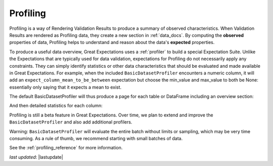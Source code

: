 .. _profiling:

##############
Profiling
##############

Profiling is a way of Rendering Validation Results to produce a summary of observed characteristics. When Validation
Results are rendered as Profiling data, they create a new section in :ref:`data_docs`. By computing the **observed**
properties of data, Profiling helps to understand and reason about the data's **expected** properties.

To produce a useful data overview, Great Expectations uses a :ref:`profiler` to build a special Expectation Suite.
Unlike the Expectations that are typically used for data validation, expectations for Profiling do not necessarily
apply any constraints. They can simply identify statistics or other data characteristics that should be evaluated and
made available in Great Expectations. For example, when the included ``BasicDatasetProfiler`` encounters a numeric
column, it will add an ``expect_column_mean_to_be_between`` expectation but choose the min_value and max_value to
both be None: essentially only saying that it expects a mean to exist.

The default BasicDatasetProfiler will thus produce a page for each table or DataFrame including an overview section:

.. image:: ../images/movie_db_profiling_screenshot_2.jpg

And then detailed statistics for each column:

.. image:: ../images/movie_db_profiling_screenshot_1.jpg

Profiling is still a beta feature in Great Expectations. Over time, we plan to extend and improve the
``BasicDatasetProfiler`` and also add additional profilers.

Warning: ``BasicDatasetProfiler`` will evaluate the entire batch without limits or sampling, which may be very time
consuming. As a rule of thumb, we recommend starting with small batches of data.

See the :ref:`profiling_reference` for more information.

*last updated*: |lastupdate|
